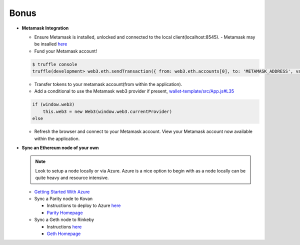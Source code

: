 Bonus
=========================

- **Metamask Integration**

  - Ensure Metamask is installed, unlocked and connected to the local client(localhost:8545).
    - Metamask may be insalled `here <https://metamask.io/>`_

  - Fund your Metamask account!

  .. code-block:: console

    $ truffle console
    truffle(development> web3.eth.sendTransaction({ from: web3.eth.accounts[0], to: 'METAMASK_ADDRESS', value: 1e18 })

  - Transfer tokens to your metamask account(from within the application).
  - Add a conditional to use the Metamask web3 provider if present, `wallet-template/src/App.js#L35 <https://github.com/Blockchain-Learning-Group/exchange-eod3/blob/0779b46516bc5c697c5fb986cad1080b8c8121af/src/App.js#L49>`_

  .. code-block:: javascript

    if (window.web3)
        this.web3 = new Web3(window.web3.currentProvider)
    else

  - Refresh the browser and connect to your Metamask account. View your Metamask account now available within the application.

- **Sync an Ethereum node of your own**

  .. note::
    Look to setup a node locally or via Azure.  Azure is a nice option to begin with as a node locally can be quite heavy and resource intensive.

  - `Getting Started With Azure <https://azure.microsoft.com/en-us/get-started/?v=17.39>`_

  - Sync a Parity node to Kovan

    - Instructions to deploy to Azure `here <https://medium.com/@attores/creating-a-free-kovan-testnet-node-on-azure-step-by-step-guide-8f10127985e4>`_
    - `Parity Homepage <https://www.parity.io/>`_

  - Sync a Geth node to Rinkeby

    - Instructions `here <https://gist.github.com/cryptogoth/10a98e8078cfd69f7ca892ddbdcf26bc>`_
    - `Geth Homepage <https://github.com/ethereum/go-ethereum>`_
